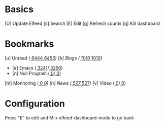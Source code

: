 * Basics

 [U] Update Elfeed
 [s] Search
 [E] Edit
 [g] Refresh counts
 [q] Kill dashboard

* Bookmarks

 [u] Unread      ([[elfeed:+unread][  6444]]/[[elfeed:][  6453]])
 [b] Blogs       ([[elfeed:+unread +blog][  1010]]/[[elfeed:+blog][  1010]])
    - [e] Emacs          ([[elfeed:+unread +emacs][  3241]]/[[elfeed:+emacs][  3250]])
    - [n] Null Program   ([[elfeed:+unread +nullprogram][     0]]/[[elfeed:+nullprogram][     0]])
 [m] Monitoring  ([[elfeed:+unread +monitoring][     0]]/[[elfeed:+monitoring][     0]])
 [n] News        ([[elfeed:+unread +news][   527]]/[[elfeed:+news][   527]])
 [v] Video       ([[elfeed:+unread +video][     0]]/[[elfeed:+video][     0]])

* Configuration
  :PROPERTIES:
  :VISIBILITY: hideall
  :END:

  Press "E" to edit and M-x elfeed-dashboard-mode to go back

  #+STARTUP: showall showstars indent
  #+KEYMAP: u | elfeed-dashboard-query "+unread"
  #+KEYMAP: be | elfeed-dashboard-query "+unread +blogs +emacs"
  #+KEYMAP: bn | elfeed-dashboard-query "+unread +blogs +nullprogram"
  #+KEYMAP: m | elfeed-dashboard-query "+unread +monitoring"
  #+KEYMAP: v | elfeed-dashboard-query "+unread +video"
  #+KEYMAP: n | elfeed-dashboard-query "+unread +news"
  #+KEYMAP: s | elfeed
  #+KEYMAP: g | elfeed-dashboard-update-links
  #+KEYMAP: U | elfeed-dashboard-update
  #+KEYMAP: E | elfeed-dashboard-edit
  #+KEYMAP: q | kill-current-buffer
